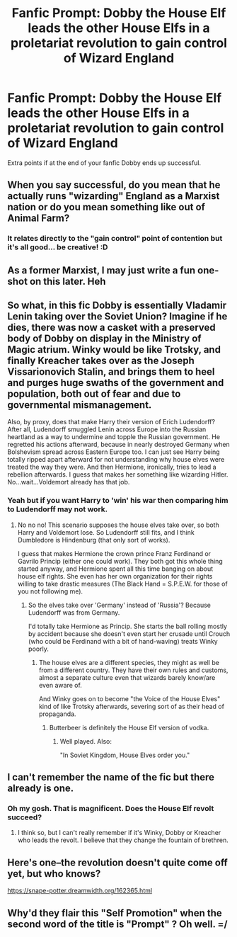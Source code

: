 #+TITLE: Fanfic Prompt: Dobby the House Elf leads the other House Elfs in a proletariat revolution to gain control of Wizard England

* Fanfic Prompt: Dobby the House Elf leads the other House Elfs in a proletariat revolution to gain control of Wizard England
:PROPERTIES:
:Author: Radu47
:Score: 51
:DateUnix: 1528178483.0
:DateShort: 2018-Jun-05
:FlairText: Prompt
:END:
Extra points if at the end of your fanfic Dobby ends up successful.


** When you say successful, do you mean that he actually runs "wizarding" England as a Marxist nation or do you mean something like out of Animal Farm?
:PROPERTIES:
:Author: ApteryxAustralis
:Score: 25
:DateUnix: 1528180099.0
:DateShort: 2018-Jun-05
:END:

*** It relates directly to the "gain control" point of contention but it's all good... be creative! :D
:PROPERTIES:
:Author: Radu47
:Score: 8
:DateUnix: 1528213200.0
:DateShort: 2018-Jun-05
:END:


** As a former Marxist, I may just write a fun one-shot on this later. Heh
:PROPERTIES:
:Author: MindForgedManacle
:Score: 15
:DateUnix: 1528178994.0
:DateShort: 2018-Jun-05
:END:


** So what, in this fic Dobby is essentially Vladamir Lenin taking over the Soviet Union? Imagine if he dies, there was now a casket with a preserved body of Dobby on display in the Ministry of Magic atrium. Winky would be like Trotsky, and finally Kreacher takes over as the Joseph Vissarionovich Stalin, and brings them to heel and purges huge swaths of the government and population, both out of fear and due to governmental mismanagement.

Also, by proxy, does that make Harry their version of Erich Ludendorff? After all, Ludendorff smuggled Lenin across Europe into the Russian heartland as a way to undermine and topple the Russian government. He regretted his actions afterward, because in nearly destroyed Germany when Bolshevism spread across Eastern Europe too. I can just see Harry being totally ripped apart afterward for not understanding why house elves were treated the way they were. And then Hermione, ironically, tries to lead a rebellion afterwards. I guess that makes her something like wizarding Hitler. No...wait...Voldemort already has that job.
:PROPERTIES:
:Author: XeshTrill
:Score: 12
:DateUnix: 1528194836.0
:DateShort: 2018-Jun-05
:END:

*** Yeah but if you want Harry to 'win' his war then comparing him to Ludendorff may not work.
:PROPERTIES:
:Author: LittleDinghy
:Score: 3
:DateUnix: 1528205225.0
:DateShort: 2018-Jun-05
:END:

**** No no no! This scenario supposes the house elves take over, so both Harry and Voldemort lose. So Ludendorff still fits, and I think Dumbledore is Hindenburg (that only sort of works).

I guess that makes Hermione the crown prince Franz Ferdinand or Gavrilo Princip (either one could work). They both got this whole thing started anyway, and Hermione spent all this time banging on about house elf rights. She even has her own organization for their rights willing to take drastic measures (The Black Hand = S.P.E.W. for those of you not following me).
:PROPERTIES:
:Author: XeshTrill
:Score: 1
:DateUnix: 1528210102.0
:DateShort: 2018-Jun-05
:END:

***** So the elves take over 'Germany' instead of 'Russia'? Because Ludendorff was from Germany.

I'd totally take Hermione as Princip. She starts the ball rolling mostly by accident because she doesn't even start her crusade until Crouch (who could be Ferdinand with a bit of hand-waving) treats Winky poorly.
:PROPERTIES:
:Author: LittleDinghy
:Score: 1
:DateUnix: 1528210552.0
:DateShort: 2018-Jun-05
:END:

****** The house elves are a different species, they might as well be from a different country. They have their own rules and customs, almost a separate culture even that wizards barely know/are even aware of.

And Winky goes on to become "the Voice of the House Elves" kind of like Trotsky afterwards, severing sort of as their head of propaganda.
:PROPERTIES:
:Author: XeshTrill
:Score: 1
:DateUnix: 1528211359.0
:DateShort: 2018-Jun-05
:END:

******* Butterbeer is definitely the House Elf version of vodka.
:PROPERTIES:
:Author: LittleDinghy
:Score: 2
:DateUnix: 1528212010.0
:DateShort: 2018-Jun-05
:END:

******** Well played. Also:

"In Soviet Kingdom, House Elves order you."
:PROPERTIES:
:Author: XeshTrill
:Score: 2
:DateUnix: 1528214273.0
:DateShort: 2018-Jun-05
:END:


** I can't remember the name of the fic but there already is one.
:PROPERTIES:
:Author: Mac_cy
:Score: 5
:DateUnix: 1528179316.0
:DateShort: 2018-Jun-05
:END:

*** Oh my gosh. That is magnificent. Does the House Elf revolt succeed?
:PROPERTIES:
:Author: Radu47
:Score: 2
:DateUnix: 1528213244.0
:DateShort: 2018-Jun-05
:END:

**** I think so, but I can't really remember if it's Winky, Dobby or Kreacher who leads the revolt. I believe that they change the fountain of brethren.
:PROPERTIES:
:Author: Mac_cy
:Score: 2
:DateUnix: 1528213823.0
:DateShort: 2018-Jun-05
:END:


** Here's one--the revolution doesn't quite come off yet, but who knows?

[[https://snape-potter.dreamwidth.org/162365.html]]
:PROPERTIES:
:Author: eitzhaimHi
:Score: 4
:DateUnix: 1528190986.0
:DateShort: 2018-Jun-05
:END:


** Why'd they flair this "Self Promotion" when the second word of the title is "Prompt" ? Oh well. =/
:PROPERTIES:
:Author: Radu47
:Score: 1
:DateUnix: 1528213150.0
:DateShort: 2018-Jun-05
:END:

